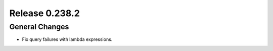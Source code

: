 ===============
Release 0.238.2
===============

General Changes
_______________
* Fix query failures with lambda expressions.
